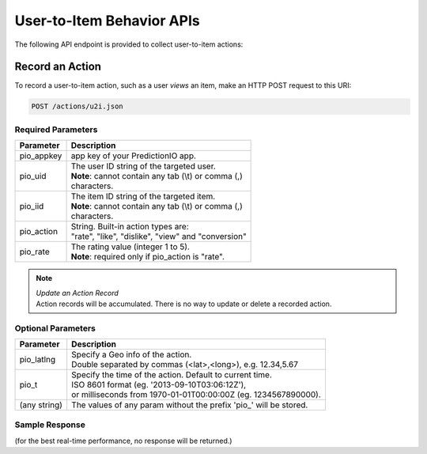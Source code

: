 ==========================
User-to-Item Behavior APIs
==========================

The following API endpoint is provided to collect user-to-item actions:

Record an Action
----------------

To record a user-to-item action, such as a user *views* an item, make an HTTP POST request to this URI:

.. code-block:: rest

    POST /actions/u2i.json


Required Parameters
^^^^^^^^^^^^^^^^^^^

+--------------+--------------------------------------------------------+
| Parameter    | Description                                            |
+==============+========================================================+
| pio_appkey   |  app key of your PredictionIO app.                     |
+--------------+--------------------------------------------------------+
| pio_uid      | | The user ID string of the targeted user.             |
|              | | **Note**: cannot contain any tab (\\t) or comma (,)  |
|              | | characters.                                          |
+--------------+--------------------------------------------------------+
| pio_iid      | | The item ID string of the targeted item.             |
|              | | **Note**: cannot contain any tab (\\t) or comma (,)  |
|              | | characters.                                          |
+--------------+--------------------------------------------------------+
| pio_action   | |  String. Built-in action types are:                  |
|              | |  "rate", "like", "dislike", "view" and "conversion"  |
+--------------+--------------------------------------------------------+
| pio_rate     | | The rating value (integer 1 to 5).                   |
|              | | **Note**: required only if pio_action is "rate".     |
+--------------+--------------------------------------------------------+


.. note::

   |  *Update an Action Record*
   |  Action records will be accumulated. There is no way to update or delete a recorded action.


Optional Parameters
^^^^^^^^^^^^^^^^^^^

+-------------------+-------------------------------------------------------------------+
| Parameter         | Description                                                       |
+===================+===================================================================+
| pio_latlng        | |  Specify a Geo info of the action.                              |
|                   | |  Double separated by commas (<lat>,<long>), e.g. 12.34,5.67     |
+-------------------+-------------------------------------------------------------------+
| pio_t             | |  Specify the time of the action. Default to current time.       |
|                   | |  ISO 8601 format (eg. '2013-09-10T03:06:12Z'),                  |
|                   | |  or milliseconds from 1970-01-01T00:00:00Z (eg. 1234567890000). |
+-------------------+-------------------------------------------------------------------+
| (any string)      | The values of any param without the prefix 'pio\_' will be stored.|
+-------------------+-------------------------------------------------------------------+


Sample Response
^^^^^^^^^^^^^^^

(for the best real-time performance, no response will be returned.)
